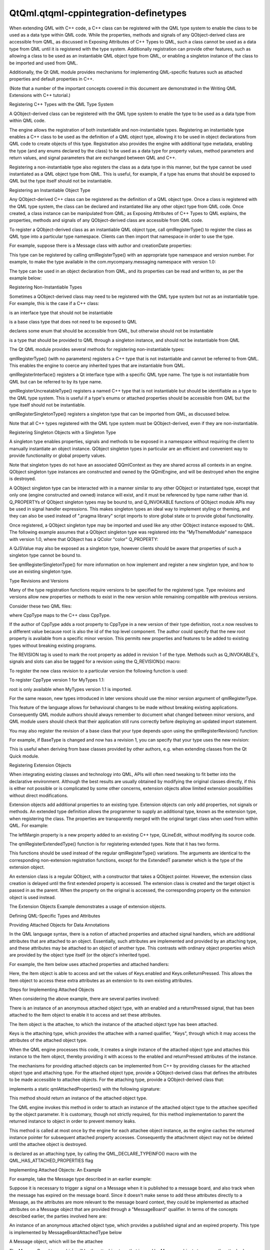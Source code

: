 QtQml.qtqml-cppintegration-definetypes
======================================

.. raw:: html

   <p>

When extending QML with C++ code, a C++ class can be registered with the
QML type system to enable the class to be used as a data type within QML
code. While the properties, methods and signals of any QObject-derived
class are accessible from QML, as discussed in Exposing Attributes of
C++ Types to QML, such a class cannot be used as a data type from QML
until it is registered with the type system. Additionally registration
can provide other features, such as allowing a class to be used as an
instantiable QML object type from QML, or enabling a singleton instance
of the class to be imported and used from QML.

.. raw:: html

   </p>

.. raw:: html

   <p>

Additionally, the Qt QML module provides mechanisms for implementing
QML-specific features such as attached properties and default properties
in C++.

.. raw:: html

   </p>

.. raw:: html

   <p>

(Note that a number of the important concepts covered in this document
are demonstrated in the Writing QML Extensions with C++ tutorial.)

.. raw:: html

   </p>

.. raw:: html

   <h2 id="registering-c-types-with-the-qml-type-system">

Registering C++ Types with the QML Type System

.. raw:: html

   </h2>

.. raw:: html

   <p>

A QObject-derived class can be registered with the QML type system to
enable the type to be used as a data type from within QML code.

.. raw:: html

   </p>

.. raw:: html

   <p>

The engine allows the registration of both instantiable and
non-instantiable types. Registering an instantiable type enables a C++
class to be used as the definition of a QML object type, allowing it to
be used in object declarations from QML code to create objects of this
type. Registration also provides the engine with additional type
metadata, enabling the type (and any enums declared by the class) to be
used as a data type for property values, method parameters and return
values, and signal parameters that are exchanged between QML and C++.

.. raw:: html

   </p>

.. raw:: html

   <p>

Registering a non-instantiable type also registers the class as a data
type in this manner, but the type cannot be used instantiated as a QML
object type from QML. This is useful, for example, if a type has enums
that should be exposed to QML but the type itself should not be
instantiable.

.. raw:: html

   </p>

.. raw:: html

   <h3>

Registering an Instantiable Object Type

.. raw:: html

   </h3>

.. raw:: html

   <p>

Any QObject-derived C++ class can be registered as the definition of a
QML object type. Once a class is registered with the QML type system,
the class can be declared and instantiated like any other object type
from QML code. Once created, a class instance can be manipulated from
QML; as Exposing Attributes of C++ Types to QML explains, the
properties, methods and signals of any QObject-derived class are
accessible from QML code.

.. raw:: html

   </p>

.. raw:: html

   <p>

To register a QObject-derived class as an instantiable QML object type,
call qmlRegisterType() to register the class as QML type into a
particular type namespace. Clients can then import that namespace in
order to use the type.

.. raw:: html

   </p>

.. raw:: html

   <p>

For example, suppose there is a Message class with author and
creationDate properties:

.. raw:: html

   </p>

.. raw:: html

   <pre class="cpp"><span class="keyword">class</span> Message : <span class="keyword">public</span> <span class="type">QObject</span>
   {
   Q_OBJECT
   Q_PROPERTY(<span class="type">QString</span> author READ author WRITE setAuthor NOTIFY authorChanged)
   Q_PROPERTY(<span class="type">QDateTime</span> creationDate READ creationDate WRITE setCreationDate NOTIFY creationDateChanged)
   <span class="keyword">public</span>:
   <span class="comment">// ...</span>
   };</pre>

.. raw:: html

   <p>

This type can be registered by calling qmlRegisterType() with an
appropriate type namespace and version number. For example, to make the
type available in the com.mycompany.messaging namespace with version
1.0:

.. raw:: html

   </p>

.. raw:: html

   <pre class="cpp">qmlRegisterType<span class="operator">&lt;</span>Message<span class="operator">&gt;</span>(<span class="string">&quot;com.mycompany.messaging&quot;</span><span class="operator">,</span> <span class="number">1</span><span class="operator">,</span> <span class="number">0</span><span class="operator">,</span> <span class="string">&quot;Message&quot;</span>);</pre>

.. raw:: html

   <p>

The type can be used in an object declaration from QML, and its
properties can be read and written to, as per the example below:

.. raw:: html

   </p>

.. raw:: html

   <pre class="qml">import com.mycompany.messaging 1.0
   <span class="type">Message</span> {
   <span class="name">author</span>: <span class="string">&quot;Amelie&quot;</span>
   <span class="name">creationDate</span>: new <span class="name">Date</span>()
   }</pre>

.. raw:: html

   <h3>

Registering Non-Instantiable Types

.. raw:: html

   </h3>

.. raw:: html

   <p>

Sometimes a QObject-derived class may need to be registered with the QML
type system but not as an instantiable type. For example, this is the
case if a C++ class:

.. raw:: html

   </p>

.. raw:: html

   <ul>

.. raw:: html

   <li>

is an interface type that should not be instantiable

.. raw:: html

   </li>

.. raw:: html

   <li>

is a base class type that does not need to be exposed to QML

.. raw:: html

   </li>

.. raw:: html

   <li>

declares some enum that should be accessible from QML, but otherwise
should not be instantiable

.. raw:: html

   </li>

.. raw:: html

   <li>

is a type that should be provided to QML through a singleton instance,
and should not be instantiable from QML

.. raw:: html

   </li>

.. raw:: html

   </ul>

.. raw:: html

   <p>

The Qt QML module provides several methods for registering
non-instantiable types:

.. raw:: html

   </p>

.. raw:: html

   <ul>

.. raw:: html

   <li>

qmlRegisterType() (with no parameters) registers a C++ type that is not
instantiable and cannot be referred to from QML. This enables the engine
to coerce any inherited types that are instantiable from QML.

.. raw:: html

   </li>

.. raw:: html

   <li>

qmlRegisterInterface() registers a Qt interface type with a specific QML
type name. The type is not instantiable from QML but can be referred to
by its type name.

.. raw:: html

   </li>

.. raw:: html

   <li>

qmlRegisterUncreatableType() registers a named C++ type that is not
instantiable but should be identifiable as a type to the QML type
system. This is useful if a type's enums or attached properties should
be accessible from QML but the type itself should not be instantiable.

.. raw:: html

   </li>

.. raw:: html

   <li>

qmlRegisterSingletonType() registers a singleton type that can be
imported from QML, as discussed below.

.. raw:: html

   </li>

.. raw:: html

   </ul>

.. raw:: html

   <p>

Note that all C++ types registered with the QML type system must be
QObject-derived, even if they are non-instantiable.

.. raw:: html

   </p>

.. raw:: html

   <h4>

Registering Singleton Objects with a Singleton Type

.. raw:: html

   </h4>

.. raw:: html

   <p>

A singleton type enables properties, signals and methods to be exposed
in a namespace without requiring the client to manually instantiate an
object instance. QObject singleton types in particular are an efficient
and convenient way to provide functionality or global property values.

.. raw:: html

   </p>

.. raw:: html

   <p>

Note that singleton types do not have an associated QQmlContext as they
are shared across all contexts in an engine. QObject singleton type
instances are constructed and owned by the QQmlEngine, and will be
destroyed when the engine is destroyed.

.. raw:: html

   </p>

.. raw:: html

   <p>

A QObject singleton type can be interacted with in a manner similar to
any other QObject or instantiated type, except that only one (engine
constructed and owned) instance will exist, and it must be referenced by
type name rather than id. Q\_PROPERTYs of QObject singleton types may be
bound to, and Q\_INVOKABLE functions of QObject module APIs may be used
in signal handler expressions. This makes singleton types an ideal way
to implement styling or theming, and they can also be used instead of
".pragma library" script imports to store global state or to provide
global functionality.

.. raw:: html

   </p>

.. raw:: html

   <p>

Once registered, a QObject singleton type may be imported and used like
any other QObject instance exposed to QML. The following example assumes
that a QObject singleton type was registered into the "MyThemeModule"
namespace with version 1.0, where that QObject has a QColor "color"
Q\_PROPERTY:

.. raw:: html

   </p>

.. raw:: html

   <pre class="qml">import MyThemeModule 1.0 as Theme
   <span class="type">Rectangle</span> {
   <span class="name">color</span>: <span class="name">Theme</span>.<span class="name">color</span> <span class="comment">// binding.</span>
   }</pre>

.. raw:: html

   <p>

A QJSValue may also be exposed as a singleton type, however clients
should be aware that properties of such a singleton type cannot be bound
to.

.. raw:: html

   </p>

.. raw:: html

   <p>

See qmlRegisterSingletonType() for more information on how implement and
register a new singleton type, and how to use an existing singleton
type.

.. raw:: html

   </p>

.. raw:: html

   <h3>

Type Revisions and Versions

.. raw:: html

   </h3>

.. raw:: html

   <p>

Many of the type registration functions require versions to be specified
for the registered type. Type revisions and versions allow new
properties or methods to exist in the new version while remaining
compatible with previous versions.

.. raw:: html

   </p>

.. raw:: html

   <p>

Consider these two QML files:

.. raw:: html

   </p>

.. raw:: html

   <pre class="cpp"><span class="comment">// main.qml</span>
   import <span class="type">QtQuick</span> <span class="number">1.0</span>
   Item {
   id: root
   MyType {}
   }</pre>

.. raw:: html

   <pre class="cpp"><span class="comment">// MyType.qml</span>
   import MyTypes <span class="number">1.0</span>
   CppType {
   value: root<span class="operator">.</span>x
   }</pre>

.. raw:: html

   <p>

where CppType maps to the C++ class CppType.

.. raw:: html

   </p>

.. raw:: html

   <p>

If the author of CppType adds a root property to CppType in a new
version of their type definition, root.x now resolves to a different
value because root is also the id of the top level component. The author
could specify that the new root property is available from a specific
minor version. This permits new properties and features to be added to
existing types without breaking existing programs.

.. raw:: html

   </p>

.. raw:: html

   <p>

The REVISION tag is used to mark the root property as added in revision
1 of the type. Methods such as Q\_INVOKABLE's, signals and slots can
also be tagged for a revision using the Q\_REVISION(x) macro:

.. raw:: html

   </p>

.. raw:: html

   <pre class="cpp"><span class="keyword">class</span> CppType : <span class="keyword">public</span> BaseType
   {
   Q_OBJECT
   Q_PROPERTY(<span class="type">int</span> root READ root WRITE setRoot NOTIFY rootChanged REVISION <span class="number">1</span>)
   <span class="keyword">signals</span>:
   Q_REVISION(<span class="number">1</span>) <span class="type">void</span> rootChanged();
   };</pre>

.. raw:: html

   <p>

To register the new class revision to a particular version the following
function is used:

.. raw:: html

   </p>

.. raw:: html

   <pre class="cpp"><span class="keyword">template</span><span class="operator">&lt;</span><span class="keyword">typename</span> T<span class="operator">,</span> <span class="type">int</span> metaObjectRevision<span class="operator">&gt;</span>
   <span class="type">int</span> qmlRegisterType(<span class="keyword">const</span> <span class="type">char</span> <span class="operator">*</span>uri<span class="operator">,</span> <span class="type">int</span> versionMajor<span class="operator">,</span> <span class="type">int</span> versionMinor<span class="operator">,</span> <span class="keyword">const</span> <span class="type">char</span> <span class="operator">*</span>qmlName)</pre>

.. raw:: html

   <p>

To register CppType version 1 for MyTypes 1.1:

.. raw:: html

   </p>

.. raw:: html

   <pre class="cpp">qmlRegisterType<span class="operator">&lt;</span>CppType<span class="operator">,</span><span class="number">1</span><span class="operator">&gt;</span>(<span class="string">&quot;MyTypes&quot;</span><span class="operator">,</span> <span class="number">1</span><span class="operator">,</span> <span class="number">1</span><span class="operator">,</span> <span class="string">&quot;CppType&quot;</span>)</pre>

.. raw:: html

   <p>

root is only available when MyTypes version 1.1 is imported.

.. raw:: html

   </p>

.. raw:: html

   <p>

For the same reason, new types introduced in later versions should use
the minor version argument of qmlRegisterType.

.. raw:: html

   </p>

.. raw:: html

   <p>

This feature of the language allows for behavioural changes to be made
without breaking existing applications. Consequently QML module authors
should always remember to document what changed between minor versions,
and QML module users should check that their application still runs
correctly before deploying an updated import statement.

.. raw:: html

   </p>

.. raw:: html

   <p>

You may also register the revision of a base class that your type
depends upon using the qmlRegisterRevision() function:

.. raw:: html

   </p>

.. raw:: html

   <pre class="cpp"><span class="keyword">template</span><span class="operator">&lt;</span><span class="keyword">typename</span> T<span class="operator">,</span> <span class="type">int</span> metaObjectRevision<span class="operator">&gt;</span>
   <span class="type">int</span> qmlRegisterRevision(<span class="keyword">const</span> <span class="type">char</span> <span class="operator">*</span>uri<span class="operator">,</span> <span class="type">int</span> versionMajor<span class="operator">,</span> <span class="type">int</span> versionMinor)
   <span class="keyword">template</span><span class="operator">&lt;</span><span class="keyword">typename</span> T<span class="operator">,</span> <span class="type">int</span> metaObjectRevision<span class="operator">&gt;</span>
   <span class="type">int</span> qmlRegisterUncreatableType(<span class="keyword">const</span> <span class="type">char</span> <span class="operator">*</span>uri<span class="operator">,</span> <span class="type">int</span> versionMajor<span class="operator">,</span> <span class="type">int</span> versionMinor<span class="operator">,</span> <span class="keyword">const</span> <span class="type">char</span> <span class="operator">*</span>qmlName<span class="operator">,</span> <span class="keyword">const</span> <span class="type">QString</span><span class="operator">&amp;</span> reason)</pre>

.. raw:: html

   <p>

For example, if BaseType is changed and now has a revision 1, you can
specify that your type uses the new revision:

.. raw:: html

   </p>

.. raw:: html

   <pre class="cpp">qmlRegisterRevision<span class="operator">&lt;</span>BaseType<span class="operator">,</span><span class="number">1</span><span class="operator">&gt;</span>(<span class="string">&quot;MyTypes&quot;</span><span class="operator">,</span> <span class="number">1</span><span class="operator">,</span> <span class="number">1</span>);</pre>

.. raw:: html

   <p>

This is useful when deriving from base classes provided by other
authors, e.g. when extending classes from the Qt Quick module.

.. raw:: html

   </p>

.. raw:: html

   <h3>

Registering Extension Objects

.. raw:: html

   </h3>

.. raw:: html

   <p>

When integrating existing classes and technology into QML, APIs will
often need tweaking to fit better into the declarative environment.
Although the best results are usually obtained by modifying the original
classes directly, if this is either not possible or is complicated by
some other concerns, extension objects allow limited extension
possibilities without direct modifications.

.. raw:: html

   </p>

.. raw:: html

   <p>

Extension objects add additional properties to an existing type.
Extension objects can only add properties, not signals or methods. An
extended type definition allows the programmer to supply an additional
type, known as the extension type, when registering the class. The
properties are transparently merged with the original target class when
used from within QML. For example:

.. raw:: html

   </p>

.. raw:: html

   <pre class="qml"><span class="type">QLineEdit</span> {
   <span class="name">leftMargin</span>: <span class="number">20</span>
   }</pre>

.. raw:: html

   <p>

The leftMargin property is a new property added to an existing C++ type,
QLineEdit, without modifying its source code.

.. raw:: html

   </p>

.. raw:: html

   <p>

The qmlRegisterExtendedType() function is for registering extended
types. Note that it has two forms.

.. raw:: html

   </p>

.. raw:: html

   <pre class="cpp"><span class="keyword">template</span><span class="operator">&lt;</span><span class="keyword">typename</span> T<span class="operator">,</span> <span class="keyword">typename</span> ExtendedT<span class="operator">&gt;</span>
   <span class="type">int</span> qmlRegisterExtendedType(<span class="keyword">const</span> <span class="type">char</span> <span class="operator">*</span>uri<span class="operator">,</span> <span class="type">int</span> versionMajor<span class="operator">,</span> <span class="type">int</span> versionMinor<span class="operator">,</span> <span class="keyword">const</span> <span class="type">char</span> <span class="operator">*</span>qmlName)
   <span class="keyword">template</span><span class="operator">&lt;</span><span class="keyword">typename</span> T<span class="operator">,</span> <span class="keyword">typename</span> ExtendedT<span class="operator">&gt;</span>
   <span class="type">int</span> qmlRegisterExtendedType()</pre>

.. raw:: html

   <p>

This functions should be used instead of the regular qmlRegisterType()
variations. The arguments are identical to the corresponding
non-extension registration functions, except for the ExtendedT parameter
which is the type of the extension object.

.. raw:: html

   </p>

.. raw:: html

   <p>

An extension class is a regular QObject, with a constructor that takes a
QObject pointer. However, the extension class creation is delayed until
the first extended property is accessed. The extension class is created
and the target object is passed in as the parent. When the property on
the original is accessed, the corresponding property on the extension
object is used instead.

.. raw:: html

   </p>

.. raw:: html

   <p>

The Extension Objects Example demonstrates a usage of extension objects.

.. raw:: html

   </p>

.. raw:: html

   <h2 id="defining-qml-specific-types-and-attributes">

Defining QML-Specific Types and Attributes

.. raw:: html

   </h2>

.. raw:: html

   <h3>

Providing Attached Objects for Data Annotations

.. raw:: html

   </h3>

.. raw:: html

   <p>

In the QML language syntax, there is a notion of attached properties and
attached signal handlers, which are additional attributes that are
attached to an object. Essentially, such attributes are implemented and
provided by an attaching type, and these attributes may be attached to
an object of another type. This contrasts with ordinary object
properties which are provided by the object type itself (or the object's
inherited type).

.. raw:: html

   </p>

.. raw:: html

   <p>

For example, the Item below uses attached properties and attached
handlers:

.. raw:: html

   </p>

.. raw:: html

   <pre class="qml">import QtQuick 2.0
   <span class="type">Item</span> {
   <span class="name">width</span>: <span class="number">100</span>; <span class="name">height</span>: <span class="number">100</span>
   <span class="name">focus</span>: <span class="number">true</span>
   <span class="name">Keys</span>.enabled: <span class="number">false</span>
   <span class="name">Keys</span>.onReturnPressed: <span class="name">console</span>.<span class="name">log</span>(<span class="string">&quot;Return key was pressed&quot;</span>)
   }</pre>

.. raw:: html

   <p>

Here, the Item object is able to access and set the values of
Keys.enabled and Keys.onReturnPressed. This allows the Item object to
access these extra attributes as an extension to its own existing
attributes.

.. raw:: html

   </p>

.. raw:: html

   <h4>

Steps for Implementing Attached Objects

.. raw:: html

   </h4>

.. raw:: html

   <p>

When considering the above example, there are several parties involved:

.. raw:: html

   </p>

.. raw:: html

   <ul>

.. raw:: html

   <li>

There is an instance of an anonymous attached object type, with an
enabled and a returnPressed signal, that has been attached to the Item
object to enable it to access and set these attributes.

.. raw:: html

   </li>

.. raw:: html

   <li>

The Item object is the attachee, to which the instance of the attached
object type has been attached.

.. raw:: html

   </li>

.. raw:: html

   <li>

Keys is the attaching type, which provides the attachee with a named
qualifier, "Keys", through which it may access the attributes of the
attached object type.

.. raw:: html

   </li>

.. raw:: html

   </ul>

.. raw:: html

   <p>

When the QML engine processes this code, it creates a single instance of
the attached object type and attaches this instance to the Item object,
thereby providing it with access to the enabled and returnPressed
attributes of the instance.

.. raw:: html

   </p>

.. raw:: html

   <p>

The mechanisms for providing attached objects can be implemented from
C++ by providing classes for the attached object type and attaching
type. For the attached object type, provide a QObject-derived class that
defines the attributes to be made accessible to attachee objects. For
the attaching type, provide a QObject-derived class that:

.. raw:: html

   </p>

.. raw:: html

   <ul>

.. raw:: html

   <li>

implements a static qmlAttachedProperties() with the following
signature:

.. raw:: html

   <pre class="cpp">    <span class="keyword">static</span> <span class="operator">&lt;</span>AttachedPropertiesType<span class="operator">&gt;</span> <span class="operator">*</span>qmlAttachedProperties(<span class="type">QObject</span> <span class="operator">*</span>object);</pre>

.. raw:: html

   <p>

This method should return an instance of the attached object type.

.. raw:: html

   </p>

.. raw:: html

   <p>

The QML engine invokes this method in order to attach an instance of the
attached object type to the attachee specified by the object parameter.
It is customary, though not strictly required, for this method
implementation to parent the returned instance to object in order to
prevent memory leaks.

.. raw:: html

   </p>

.. raw:: html

   <p>

This method is called at most once by the engine for each attachee
object instance, as the engine caches the returned instance pointer for
subsequent attached property accesses. Consequently the attachment
object may not be deleted until the attachee object is destroyed.

.. raw:: html

   </p>

.. raw:: html

   </li>

.. raw:: html

   <li>

is declared as an attaching type, by calling the
QML\_DECLARE\_TYPEINFO() macro with the QML\_HAS\_ATTACHED\_PROPERTIES
flag

.. raw:: html

   </li>

.. raw:: html

   </ul>

.. raw:: html

   <h4>

Implementing Attached Objects: An Example

.. raw:: html

   </h4>

.. raw:: html

   <p>

For example, take the Message type described in an earlier example:

.. raw:: html

   </p>

.. raw:: html

   <pre class="cpp"><span class="keyword">class</span> Message : <span class="keyword">public</span> <span class="type">QObject</span>
   {
   Q_OBJECT
   Q_PROPERTY(<span class="type">QString</span> author READ author WRITE setAuthor NOTIFY authorChanged)
   Q_PROPERTY(<span class="type">QDateTime</span> creationDate READ creationDate WRITE setCreationDate NOTIFY creationDateChanged)
   <span class="keyword">public</span>:
   <span class="comment">// ...</span>
   };</pre>

.. raw:: html

   <p>

Suppose it is necessary to trigger a signal on a Message when it is
published to a message board, and also track when the message has
expired on the message board. Since it doesn't make sense to add these
attributes directly to a Message, as the attributes are more relevant to
the message board context, they could be implemented as attached
attributes on a Message object that are provided through a
"MessageBoard" qualifier. In terms of the concepts described earlier,
the parties involved here are:

.. raw:: html

   </p>

.. raw:: html

   <ul>

.. raw:: html

   <li>

An instance of an anonymous attached object type, which provides a
published signal and an expired property. This type is implemented by
MessageBoardAttachedType below

.. raw:: html

   </li>

.. raw:: html

   <li>

A Message object, which will be the attachee

.. raw:: html

   </li>

.. raw:: html

   <li>

The MessageBoard type, which will be the attaching type that is used by
Message objects to access the attached attributes

.. raw:: html

   </li>

.. raw:: html

   </ul>

.. raw:: html

   <p>

Following is an example implementation. First, there needs to be an
attached object type with the necessary properties and signals that will
be accessible to the attachee:

.. raw:: html

   </p>

.. raw:: html

   <pre class="cpp"><span class="keyword">class</span> MessageBoardAttachedType : <span class="keyword">public</span> <span class="type">QObject</span>
   {
   Q_OBJECT
   Q_PROPERTY(bool expired READ expired WRITE expired NOTIFY expiredChanged)
   <span class="keyword">public</span>:
   MessageBoardAttachedType(<span class="type">QObject</span> <span class="operator">*</span>parent);
   bool expired() <span class="keyword">const</span>;
   <span class="type">void</span> setExpired(bool expired);
   <span class="keyword">signals</span>:
   <span class="type">void</span> published();
   <span class="type">void</span> expiredChanged();
   };</pre>

.. raw:: html

   <p>

Then the attaching type, MessageBoard, must declare a
qmlAttachedProperties() method that returns an instance of the attached
object type as implemented by MessageBoardAttachedType. Additionally,
Message board must be declared as an attached type through the
QML\_DECLARE\_TYPEINFO() macro:

.. raw:: html

   </p>

.. raw:: html

   <pre class="cpp"><span class="keyword">class</span> MessageBoard : <span class="keyword">public</span> <span class="type">QObject</span>
   {
   Q_OBJECT
   <span class="keyword">public</span>:
   <span class="keyword">static</span> MessageBoard <span class="operator">*</span>qmlAttachedProperties(<span class="type">QObject</span> <span class="operator">*</span>object)
   {
   <span class="keyword">return</span> <span class="keyword">new</span> MessageBoardAttachedType(object);
   }
   };
   QML_DECLARE_TYPEINFO(MessageBoard<span class="operator">,</span> QML_HAS_ATTACHED_PROPERTIES)</pre>

.. raw:: html

   <p>

Now, a Message type can access the properties and signals of the
attached object type:

.. raw:: html

   </p>

.. raw:: html

   <pre class="qml"><span class="type">Message</span> {
   <span class="name">author</span>: <span class="string">&quot;Amelie&quot;</span>
   <span class="name">creationDate</span>: new <span class="name">Date</span>()
   <span class="name">MessageBoard</span>.expired: <span class="name">creationDate</span> <span class="operator">&lt;</span> new <span class="name">Date</span>(<span class="string">&quot;January 01, 2015 10:45:00&quot;</span>)
   <span class="name">MessageBoard</span>.onPublished: <span class="name">console</span>.<span class="name">log</span>(<span class="string">&quot;Message by&quot;</span>, <span class="name">author</span>, <span class="string">&quot;has been
   published!&quot;</span>)
   }</pre>

.. raw:: html

   <p>

Additionally, the C++ implementation may access the attached object
instance that has been attached to any object by calling the
qmlAttachedPropertiesObject() function.

.. raw:: html

   </p>

.. raw:: html

   <p>

For example:

.. raw:: html

   </p>

.. raw:: html

   <pre class="cpp">Message <span class="operator">*</span>msg <span class="operator">=</span> someMessageInstance();
   MessageBoardAttachedType <span class="operator">*</span>attached <span class="operator">=</span>
   qobject_cast<span class="operator">&lt;</span>MessageBoardAttachedType<span class="operator">*</span><span class="operator">&gt;</span>(qmlAttachedPropertiesObject<span class="operator">&lt;</span>MessageBoard<span class="operator">&gt;</span>(msg));
   qDebug() <span class="operator">&lt;</span><span class="operator">&lt;</span> <span class="string">&quot;Value of MessageBoard.expired:&quot;</span> <span class="operator">&lt;</span><span class="operator">&lt;</span> attached<span class="operator">-</span><span class="operator">&gt;</span>expired();</pre>

.. raw:: html

   <h3>

Property Modifier Types

.. raw:: html

   </h3>

.. raw:: html

   <p>

A property modifier type is a special kind of QML object type. A
property modifier type instance affects a property (of a QML object
instance) which it is applied to. There are two different kinds of
property modifier types:

.. raw:: html

   </p>

.. raw:: html

   <ul>

.. raw:: html

   <li>

property value write interceptors

.. raw:: html

   </li>

.. raw:: html

   <li>

property value sources

.. raw:: html

   </li>

.. raw:: html

   </ul>

.. raw:: html

   <p>

A property value write interceptor can be used to filter or modify
values as they are written to properties. Currently, the only supported
property value write interceptor is the Behavior type provided by the
QtQuick import.

.. raw:: html

   </p>

.. raw:: html

   <p>

A property value source can be used to automatically update the value of
a property over time. Clients can define their own property value source
types. The various property animation types provided by the QtQuick
import are examples of property value sources.

.. raw:: html

   </p>

.. raw:: html

   <p>

Property modifier type instances can be created and applied to a
property of a QML object through the "<ModifierType> on <propertyName>"
syntax, as the following example shows:

.. raw:: html

   </p>

.. raw:: html

   <pre class="qml">import QtQuick 2.0
   <span class="type">Item</span> {
   <span class="name">width</span>: <span class="number">400</span>
   <span class="name">height</span>: <span class="number">50</span>
   <span class="type">Rectangle</span> {
   <span class="name">width</span>: <span class="number">50</span>
   <span class="name">height</span>: <span class="number">50</span>
   <span class="name">color</span>: <span class="string">&quot;red&quot;</span>
   NumberAnimation on <span class="name">x</span> {
   <span class="name">from</span>: <span class="number">0</span>
   <span class="name">to</span>: <span class="number">350</span>
   <span class="name">loops</span>: <span class="name">Animation</span>.<span class="name">Infinite</span>
   <span class="name">duration</span>: <span class="number">2000</span>
   }
   }
   }</pre>

.. raw:: html

   <p>

Clients can register their own property value source types, but
currently not property value write interceptors.

.. raw:: html

   </p>

.. raw:: html

   <h4>

Property Value Sources

.. raw:: html

   </h4>

.. raw:: html

   <p>

Property value sources are QML types that can automatically update the
value of a property over time, using the <PropertyValueSource> on
<property> syntax. For example, the various property animation types
provided by the QtQuick module are examples of property value sources.

.. raw:: html

   </p>

.. raw:: html

   <p>

A property value source can be implemented in C++ by subclassing
QQmlPropertyValueSource and providing an implementation that writes
different values to a property over time. When the property value source
is applied to a property using the <PropertyValueSource> on <property>
syntax in QML, it is given a reference to this property by the engine so
that the property value can be updated.

.. raw:: html

   </p>

.. raw:: html

   <p>

For example, suppose there is a RandomNumberGenerator class to be made
available as a property value source, so that when applied to a QML
property, it will update the property value to a different random number
every 500 milliseconds. Additionally, a maxValue can be provided to this
random number generator. This class can be implemented as follows:

.. raw:: html

   </p>

.. raw:: html

   <pre class="cpp"><span class="keyword">class</span> RandomNumberGenerator : <span class="keyword">public</span> <span class="type">QObject</span><span class="operator">,</span> <span class="keyword">public</span> <span class="type">QQmlPropertyValueSource</span>
   {
   Q_OBJECT
   Q_INTERFACES(<span class="type">QQmlPropertyValueSource</span>)
   Q_PROPERTY(<span class="type">int</span> maxValue READ maxValue WRITE setMaxValue NOTIFY maxValueChanged);
   <span class="keyword">public</span>:
   RandomNumberGenerator(<span class="type">QObject</span> <span class="operator">*</span>parent)
   : <span class="type">QObject</span>(parent)<span class="operator">,</span> m_maxValue(<span class="number">100</span>)
   {
   qsrand(<span class="type">QDateTime</span><span class="operator">::</span>currentDateTime()<span class="operator">.</span>toTime_t());
   <span class="type">QObject</span><span class="operator">::</span>connect(<span class="operator">&amp;</span>m_timer<span class="operator">,</span> SIGNAL(timeout())<span class="operator">,</span> SLOT(updateProperty()));
   m_timer<span class="operator">.</span>start(<span class="number">500</span>);
   }
   <span class="type">int</span> maxValue() <span class="keyword">const</span>;
   <span class="type">void</span> setMaxValue(<span class="type">int</span> maxValue);
   <span class="keyword">virtual</span> <span class="type">void</span> setTarget(<span class="keyword">const</span> <span class="type">QQmlProperty</span> <span class="operator">&amp;</span>prop) { m_targetProperty <span class="operator">=</span> prop; }
   <span class="keyword">signals</span>:
   <span class="type">void</span> maxValueChanged();
   <span class="keyword">private</span> <span class="keyword">slots</span>:
   <span class="type">void</span> updateProperty() {
   m_targetProperty<span class="operator">.</span>write(qrand() <span class="operator">%</span> m_maxValue);
   }
   <span class="keyword">private</span>:
   <span class="type">QQmlProperty</span> m_targetProperty;
   <span class="type">QTimer</span> m_timer;
   <span class="type">int</span> m_maxValue;
   };</pre>

.. raw:: html

   <p>

When the QML engine encounters a use of RandomNumberGenerator as a
property value source, it invokes RandomNumberGenerator::setTarget() to
provide the type with the property to which the value source has been
applied. When the internal timer in RandomNumberGenerator triggers every
500 milliseconds, it will write a new number value to that specified
property.

.. raw:: html

   </p>

.. raw:: html

   <p>

Once the RandomNumberGenerator class has been registered with the QML
type system, it can be used from QML as a property value source. Below,
it is used to change the width of a Rectangle every 500 milliseconds:

.. raw:: html

   </p>

.. raw:: html

   <pre class="qml">import QtQuick 2.0
   <span class="type">Item</span> {
   <span class="name">width</span>: <span class="number">300</span>; <span class="name">height</span>: <span class="number">300</span>
   <span class="type">Rectangle</span> {
   RandomNumberGenerator on <span class="name">width</span> { <span class="name">maxValue</span>: <span class="number">300</span> }
   <span class="name">height</span>: <span class="number">100</span>
   <span class="name">color</span>: <span class="string">&quot;red&quot;</span>
   }
   }</pre>

.. raw:: html

   <p>

In all other respects, property value sources are regular QML types that
can have properties, signals methods and so on, but with the added
capability that they can be used to change property values using the
<PropertyValueSource> on <property> syntax.

.. raw:: html

   </p>

.. raw:: html

   <p>

When a property value source object is assigned to a property, QML first
tries to assign it normally, as though it were a regular QML type. Only
if this assignment fails does the engine call the setTarget() method.
This allows the type to also be used in contexts other than just as a
value source.

.. raw:: html

   </p>

.. raw:: html

   <h3>

Specifying Default Properties for QML Object Types

.. raw:: html

   </h3>

.. raw:: html

   <p>

Any QObject-derived type that is registered as an instantiable QML
object type can optionally specify a default property for the type. A
default property is the property to which an object's children are
automatically assigned if they are not assigned to any specific
property.

.. raw:: html

   </p>

.. raw:: html

   <p>

The default property can be set by calling the Q\_CLASSINFO() macro for
a class with a specific "DefaultProperty" value. For example, the
MessageBoard class below specifies its messages property as the default
property for the class:

.. raw:: html

   </p>

.. raw:: html

   <pre class="cpp"><span class="keyword">class</span> MessageBoard : <span class="keyword">public</span> <span class="type">QObject</span>
   {
   Q_OBJECT
   Q_PROPERTY(<span class="type">QQmlListProperty</span><span class="operator">&lt;</span>Message<span class="operator">&gt;</span> messages READ messages)
   Q_CLASSINFO(<span class="string">&quot;DefaultProperty&quot;</span><span class="operator">,</span> <span class="string">&quot;messages&quot;</span>)
   <span class="keyword">public</span>:
   <span class="type">QQmlListProperty</span><span class="operator">&lt;</span>Message<span class="operator">&gt;</span> messages() <span class="keyword">const</span>;
   <span class="keyword">private</span>:
   <span class="type">QList</span><span class="operator">&lt;</span>Message <span class="operator">*</span><span class="operator">&gt;</span> messages;
   };</pre>

.. raw:: html

   <p>

This enables children of a MessageBoard object to be automatically
assigned to its messages property if they are not assigned to a specific
property. For example:

.. raw:: html

   </p>

.. raw:: html

   <pre class="qml"><span class="type">MessageBoard</span> {
   <span class="type">Message</span> { <span class="name">author</span>: <span class="string">&quot;Naomi&quot;</span> }
   <span class="type">Message</span> { <span class="name">author</span>: <span class="string">&quot;Clancy&quot;</span> }
   }</pre>

.. raw:: html

   <p>

If messages was not set as the default property, then any Message
objects would have to be explicitly assigned to the messages property
instead, as follows:

.. raw:: html

   </p>

.. raw:: html

   <pre class="qml"><span class="type">MessageBoard</span> {
   <span class="name">messages</span>: [
   <span class="type">Message</span> { <span class="name">author</span>: <span class="string">&quot;Naomi&quot;</span> },
   <span class="type">Message</span> { <span class="name">author</span>: <span class="string">&quot;Clancy&quot;</span> }
   ]
   }</pre>

.. raw:: html

   <p>

(Incidentally, the Item::data property is its default property. Any Item
objects added to this data property are also added to the list of
Item::children, so the use of the default property enables visual
children to be declared for an item without explicitly assigning them to
the children property.)

.. raw:: html

   </p>

.. raw:: html

   <h3>

Defining Visual Items with the Qt Quick Module

.. raw:: html

   </h3>

.. raw:: html

   <p>

When building user interfaces with the Qt Quick module, all QML objects
that are to be visually rendered must derive from the Item type, as it
is the base type for all visual objects in Qt Quick. This Item type is
implemented by the QQuickItem C++ class, which is provided by the Qt
Quick module. Therefore, this class should be subclassed when it is
necessary to implement a visual type in C++ that can be integrated into
a QML-based user interface.

.. raw:: html

   </p>

.. raw:: html

   <p>

See the QQuickItem documentation for more information. Additionally, the
Writing QML Extensions with C++ tutorial demonstrates how a
QQuickItem-based visual item can be implemented in C++ and integrated
into a Qt Quick-based user interface.

.. raw:: html

   </p>

.. raw:: html

   <h2 id="receiving-notifications-for-object-initialization">

Receiving Notifications for Object Initialization

.. raw:: html

   </h2>

.. raw:: html

   <p>

For some custom QML object types, it may be beneficial to delay the
initialization of particular data until the object has been created and
all of its properties have been set. For example, this may be the case
if the initialization is costly, or if the initialization should not be
performed until all property values have been initialized.

.. raw:: html

   </p>

.. raw:: html

   <p>

The Qt QML module provides the QQmlParserStatus to be subclassed for
these purposes. It defines a number of virtual methods that are invoked
at various stages during component instantiation. To receive these
notifications, a C++ class should inherit QQmlParserStatus and also
notify the Qt meta system using the Q\_INTERFACES() macro.

.. raw:: html

   </p>

.. raw:: html

   <p>

For example:

.. raw:: html

   </p>

.. raw:: html

   <pre class="cpp"><span class="keyword">class</span> MyQmlType : <span class="keyword">public</span> <span class="type">QObject</span><span class="operator">,</span> <span class="keyword">public</span> <span class="type">QQmlParserStatus</span>
   {
   Q_OBJECT
   Q_INTERFACES(<span class="type">QQmlParserStatus</span>)
   <span class="keyword">public</span>:
   <span class="keyword">virtual</span> <span class="type">void</span> componentComplete()
   {
   <span class="comment">// Perform some initialization here now that the object is fully created</span>
   }
   };</pre>

.. raw:: html

   <!-- @@@qtqml-cppintegration-definetypes.html -->
